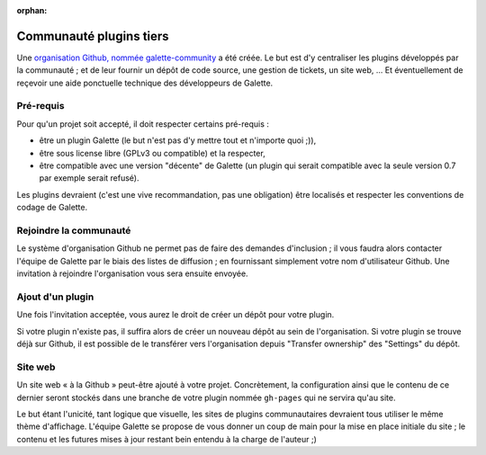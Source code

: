 :orphan:

Communauté plugins tiers
========================

Une `organisation Github, nommée galette-community <https://github.com/galette-community/>`_ a été créée. Le but est d'y centraliser les plugins développés par la communauté ; et de leur fournir un dépôt de code source, une gestion de tickets, un site web, ... Et éventuellement de reçevoir une aide ponctuelle technique des développeurs de Galette.

Pré-requis
----------

Pour qu'un projet soit accepté, il doit respecter certains pré-requis :

* être un plugin Galette (le but n'est pas d'y mettre tout et n'importe quoi ;)),
* être sous license libre (GPLv3 ou compatible) et la respecter,
* être compatible avec une version "décente" de Galette (un plugin qui serait compatible avec la seule version 0.7 par exemple serait refusé).

Les plugins devraient (c'est une vive recommandation, pas une obligation) être localisés et respecter les conventions de codage de Galette.

Rejoindre la communauté
-----------------------

Le système d'organisation Github ne permet pas de faire des demandes d'inclusion ; il vous faudra alors contacter l'équipe de Galette par le biais des listes de diffusion ; en fournissant simplement votre nom d'utilisateur Github. Une invitation à rejoindre l'organisation vous sera ensuite envoyée.

Ajout d'un plugin
-----------------

Une fois l'invitation acceptée, vous aurez le droit de créer un dépôt pour votre plugin.

Si votre plugin n'existe pas, il suffira alors de créer un nouveau dépôt au sein de l'organisation. Si votre plugin se trouve déjà sur Github, il est possible de le transférer vers l'organisation depuis "Transfer ownership" des "Settings" du dépôt.

Site web
--------

Un site web « à la Github » peut-être ajouté à votre projet. Concrètement, la configuration ainsi que le contenu de ce dernier seront stockés dans une branche de votre plugin nommée ``gh-pages`` qui ne servira qu'au site.

Le but étant l'unicité, tant logique que visuelle, les sites de plugins communautaires devraient tous utiliser le même thème d'affichage. L'équipe Galette se propose de vous donner un coup de main pour la mise en place initiale du site ; le contenu et les futures mises à jour restant bein entendu à la charge de l'auteur ;)
